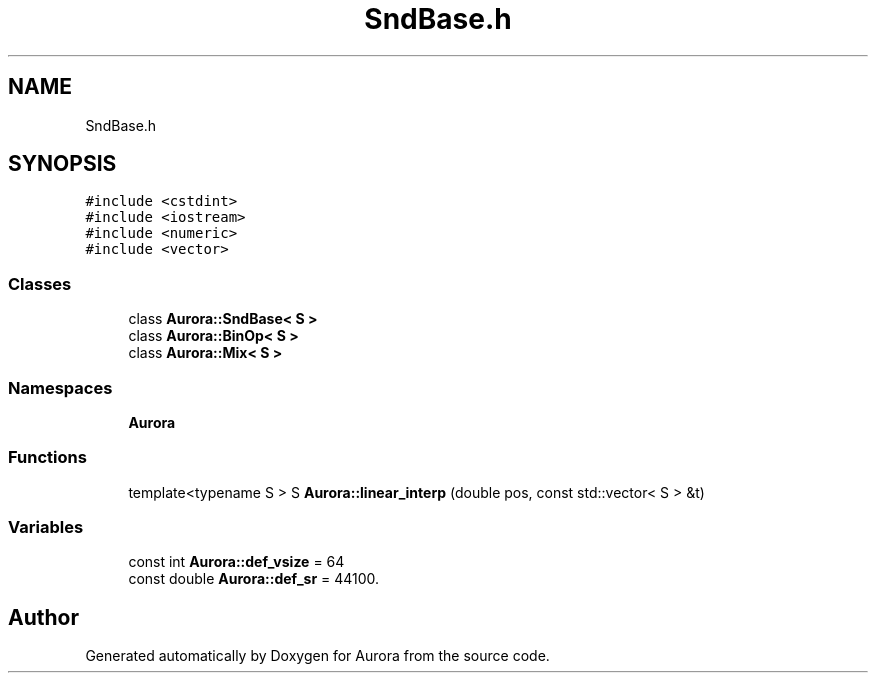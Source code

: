 .TH "SndBase.h" 3 "Sun Dec 5 2021" "Version 0.1" "Aurora" \" -*- nroff -*-
.ad l
.nh
.SH NAME
SndBase.h
.SH SYNOPSIS
.br
.PP
\fC#include <cstdint>\fP
.br
\fC#include <iostream>\fP
.br
\fC#include <numeric>\fP
.br
\fC#include <vector>\fP
.br

.SS "Classes"

.in +1c
.ti -1c
.RI "class \fBAurora::SndBase< S >\fP"
.br
.ti -1c
.RI "class \fBAurora::BinOp< S >\fP"
.br
.ti -1c
.RI "class \fBAurora::Mix< S >\fP"
.br
.in -1c
.SS "Namespaces"

.in +1c
.ti -1c
.RI " \fBAurora\fP"
.br
.in -1c
.SS "Functions"

.in +1c
.ti -1c
.RI "template<typename S > S \fBAurora::linear_interp\fP (double pos, const std::vector< S > &t)"
.br
.in -1c
.SS "Variables"

.in +1c
.ti -1c
.RI "const int \fBAurora::def_vsize\fP = 64"
.br
.ti -1c
.RI "const double \fBAurora::def_sr\fP = 44100\&."
.br
.in -1c
.SH "Author"
.PP 
Generated automatically by Doxygen for Aurora from the source code\&.
